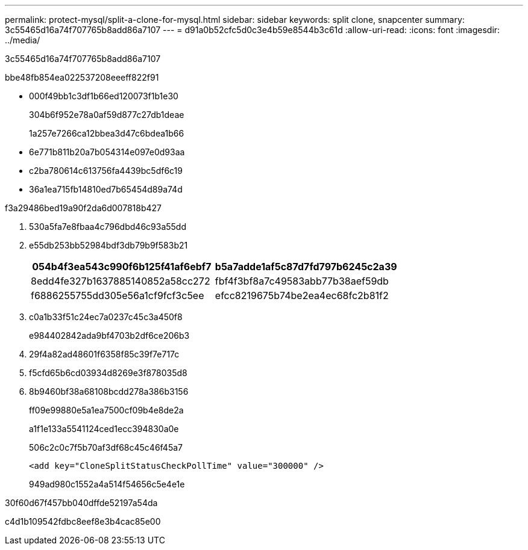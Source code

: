 ---
permalink: protect-mysql/split-a-clone-for-mysql.html 
sidebar: sidebar 
keywords: split clone, snapcenter 
summary: 3c55465d16a74f707765b8add86a7107 
---
= d91a0b52cfc5d0c3e4b59e8544b3c61d
:allow-uri-read: 
:icons: font
:imagesdir: ../media/


[role="lead"]
3c55465d16a74f707765b8add86a7107

.bbe48fb854ea022537208eeeff822f91
* 000f49bb1c3df1b66ed120073f1b1e30
+
304b6f952e78a0af59d877c27db1deae

+
1a257e7266ca12bbea3d47c6bdea1b66

* 6e771b811b20a7b054314e097e0d93aa
* c2ba780614c613756fa4439bc5df6c19
* 36a1ea715fb14810ed7b65454d89a74d


.f3a29486bed19a90f2da6d007818b427
. 530a5fa7e8fbaa4c796dbd46c93a55dd
. e55db253bb52984bdf3db79b9f583b21
+
|===
| 054b4f3ea543c990f6b125f41af6ebf7 | b5a7adde1af5c87d7fd797b6245c2a39 


 a| 
8edd4fe327b1637885140852a58cc272
 a| 
fbf4f3bf8a7c49583abb77b38aef59db



 a| 
f6886255755dd305e56a1cf9fcf3c5ee
 a| 
efcc8219675b74be2ea4ec68fc2b81f2

|===
. c0a1b33f51c24ec7a0237c45c3a450f8
+
e984402842ada9bf4703b2df6ce206b3

. 29f4a82ad48601f6358f85c39f7e717c
. f5cfd65b6cd03934d8269e3f878035d8
. 8b9460bf38a68108bcdd278a386b3156
+
ff09e99880e5a1ea7500cf09b4e8de2a

+
a1f1e133a5541124ced1ecc394830a0e

+
506c2c0c7f5b70af3df68c45c46f45a7

+
[listing]
----
<add key="CloneSplitStatusCheckPollTime" value="300000" />
----
+
949ad980c1552a4a514f54656c5e4e1e



.30f60d67f457bb040dffde52197a54da
c4d1b109542fdbc8eef8e3b4cac85e00
